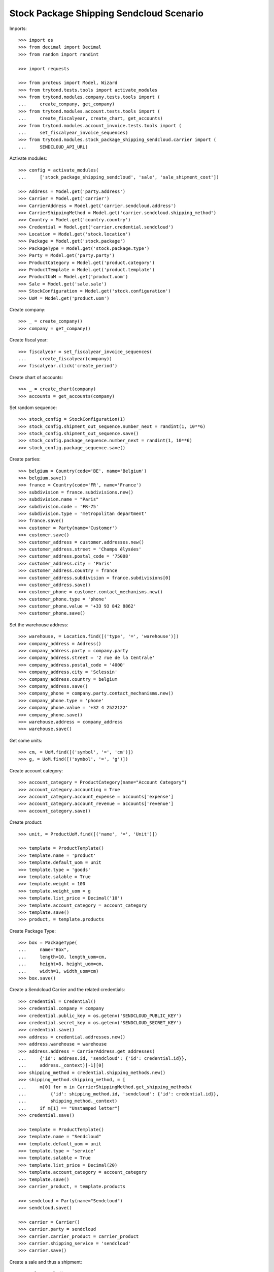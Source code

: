 =========================================
Stock Package Shipping Sendcloud Scenario
=========================================

Imports::

    >>> import os
    >>> from decimal import Decimal
    >>> from random import randint

    >>> import requests

    >>> from proteus import Model, Wizard
    >>> from trytond.tests.tools import activate_modules
    >>> from trytond.modules.company.tests.tools import (
    ...     create_company, get_company)
    >>> from trytond.modules.account.tests.tools import (
    ...     create_fiscalyear, create_chart, get_accounts)
    >>> from trytond.modules.account_invoice.tests.tools import (
    ...     set_fiscalyear_invoice_sequences)
    >>> from trytond.modules.stock_package_shipping_sendcloud.carrier import (
    ...     SENDCLOUD_API_URL)

Activate modules::

    >>> config = activate_modules(
    ...     ['stock_package_shipping_sendcloud', 'sale', 'sale_shipment_cost'])

    >>> Address = Model.get('party.address')
    >>> Carrier = Model.get('carrier')
    >>> CarrierAddress = Model.get('carrier.sendcloud.address')
    >>> CarrierShippingMethod = Model.get('carrier.sendcloud.shipping_method')
    >>> Country = Model.get('country.country')
    >>> Credential = Model.get('carrier.credential.sendcloud')
    >>> Location = Model.get('stock.location')
    >>> Package = Model.get('stock.package')
    >>> PackageType = Model.get('stock.package.type')
    >>> Party = Model.get('party.party')
    >>> ProductCategory = Model.get('product.category')
    >>> ProductTemplate = Model.get('product.template')
    >>> ProductUoM = Model.get('product.uom')
    >>> Sale = Model.get('sale.sale')
    >>> StockConfiguration = Model.get('stock.configuration')
    >>> UoM = Model.get('product.uom')

Create company::

    >>> _ = create_company()
    >>> company = get_company()

Create fiscal year::

    >>> fiscalyear = set_fiscalyear_invoice_sequences(
    ...     create_fiscalyear(company))
    >>> fiscalyear.click('create_period')

Create chart of accounts::

    >>> _ = create_chart(company)
    >>> accounts = get_accounts(company)

Set random sequence::

    >>> stock_config = StockConfiguration(1)
    >>> stock_config.shipment_out_sequence.number_next = randint(1, 10**6)
    >>> stock_config.shipment_out_sequence.save()
    >>> stock_config.package_sequence.number_next = randint(1, 10**6)
    >>> stock_config.package_sequence.save()

Create parties::

    >>> belgium = Country(code='BE', name='Belgium')
    >>> belgium.save()
    >>> france = Country(code='FR', name='France')
    >>> subdivision = france.subdivisions.new()
    >>> subdivision.name = "Paris"
    >>> subdivision.code = 'FR-75'
    >>> subdivision.type = 'metropolitan department'
    >>> france.save()
    >>> customer = Party(name='Customer')
    >>> customer.save()
    >>> customer_address = customer.addresses.new()
    >>> customer_address.street = 'Champs élysées'
    >>> customer_address.postal_code = '75008'
    >>> customer_address.city = 'Paris'
    >>> customer_address.country = france
    >>> customer_address.subdivision = france.subdivisions[0]
    >>> customer_address.save()
    >>> customer_phone = customer.contact_mechanisms.new()
    >>> customer_phone.type = 'phone'
    >>> customer_phone.value = '+33 93 842 8862'
    >>> customer_phone.save()

Set the warehouse address::

    >>> warehouse, = Location.find([('type', '=', 'warehouse')])
    >>> company_address = Address()
    >>> company_address.party = company.party
    >>> company_address.street = '2 rue de la Centrale'
    >>> company_address.postal_code = '4000'
    >>> company_address.city = 'Sclessin'
    >>> company_address.country = belgium
    >>> company_address.save()
    >>> company_phone = company.party.contact_mechanisms.new()
    >>> company_phone.type = 'phone'
    >>> company_phone.value = '+32 4 2522122'
    >>> company_phone.save()
    >>> warehouse.address = company_address
    >>> warehouse.save()

Get some units::

    >>> cm, = UoM.find([('symbol', '=', 'cm')])
    >>> g, = UoM.find([('symbol', '=', 'g')])

Create account category::

    >>> account_category = ProductCategory(name="Account Category")
    >>> account_category.accounting = True
    >>> account_category.account_expense = accounts['expense']
    >>> account_category.account_revenue = accounts['revenue']
    >>> account_category.save()

Create product::

    >>> unit, = ProductUoM.find([('name', '=', 'Unit')])

    >>> template = ProductTemplate()
    >>> template.name = 'product'
    >>> template.default_uom = unit
    >>> template.type = 'goods'
    >>> template.salable = True
    >>> template.weight = 100
    >>> template.weight_uom = g
    >>> template.list_price = Decimal('10')
    >>> template.account_category = account_category
    >>> template.save()
    >>> product, = template.products

Create Package Type::

    >>> box = PackageType(
    ...     name="Box",
    ...     length=10, length_uom=cm,
    ...     height=8, height_uom=cm,
    ...     width=1, width_uom=cm)
    >>> box.save()

Create a Sendcloud Carrier and the related credentials::

    >>> credential = Credential()
    >>> credential.company = company
    >>> credential.public_key = os.getenv('SENDCLOUD_PUBLIC_KEY')
    >>> credential.secret_key = os.getenv('SENDCLOUD_SECRET_KEY')
    >>> credential.save()
    >>> address = credential.addresses.new()
    >>> address.warehouse = warehouse
    >>> address.address = CarrierAddress.get_addresses(
    ...     {'id': address.id, 'sendcloud': {'id': credential.id}},
    ...     address._context)[-1][0]
    >>> shipping_method = credential.shipping_methods.new()
    >>> shipping_method.shipping_method, = [
    ...     m[0] for m in CarrierShippingMethod.get_shipping_methods(
    ...         {'id': shipping_method.id, 'sendcloud': {'id': credential.id}},
    ...         shipping_method._context)
    ...     if m[1] == "Unstamped letter"]
    >>> credential.save()

    >>> template = ProductTemplate()
    >>> template.name = "Sendcloud"
    >>> template.default_uom = unit
    >>> template.type = 'service'
    >>> template.salable = True
    >>> template.list_price = Decimal(20)
    >>> template.account_category = account_category
    >>> template.save()
    >>> carrier_product, = template.products

    >>> sendcloud = Party(name="Sendcloud")
    >>> sendcloud.save()

    >>> carrier = Carrier()
    >>> carrier.party = sendcloud
    >>> carrier.carrier_product = carrier_product
    >>> carrier.shipping_service = 'sendcloud'
    >>> carrier.save()

Create a sale and thus a shipment::

    >>> sale = Sale()
    >>> sale.party = customer
    >>> sale.shipment_address = customer_address
    >>> sale.invoice_method = 'order'
    >>> sale.carrier = carrier
    >>> sale_line = sale.lines.new()
    >>> sale_line.product = product
    >>> sale_line.quantity = 2.0
    >>> sale.click('quote')
    >>> sale.click('confirm')
    >>> sale.click('process')

Create the packages and ship the shipment::

    >>> shipment, = sale.shipments
    >>> shipment.click('assign_force')
    >>> shipment.click('pick')
    >>> pack = shipment.packages.new()
    >>> pack.type = box
    >>> pack_move, = pack.moves.find([])
    >>> pack.moves.append(pack_move)
    >>> shipment.click('pack')

    >>> create_shipping = shipment.click('create_shipping')
    >>> shipment.reload()
    >>> bool(shipment.reference)
    True
    >>> pack, = shipment.root_packages
    >>> bool(pack.sendcloud_shipping_id)
    True
    >>> pack.shipping_label is not None
    True
    >>> pack.shipping_label_mimetype
    'application/pdf'
    >>> pack.shipping_reference is not None
    True
    >>> pack.shipping_tracking_url.startswith('http')
    True

Clean up::

    >>> _ = requests.post(SENDCLOUD_API_URL + 'parcels/%s/cancel' % pack.sendcloud_shipping_id,
    ...     auth=(credential.public_key, credential.secret_key))
